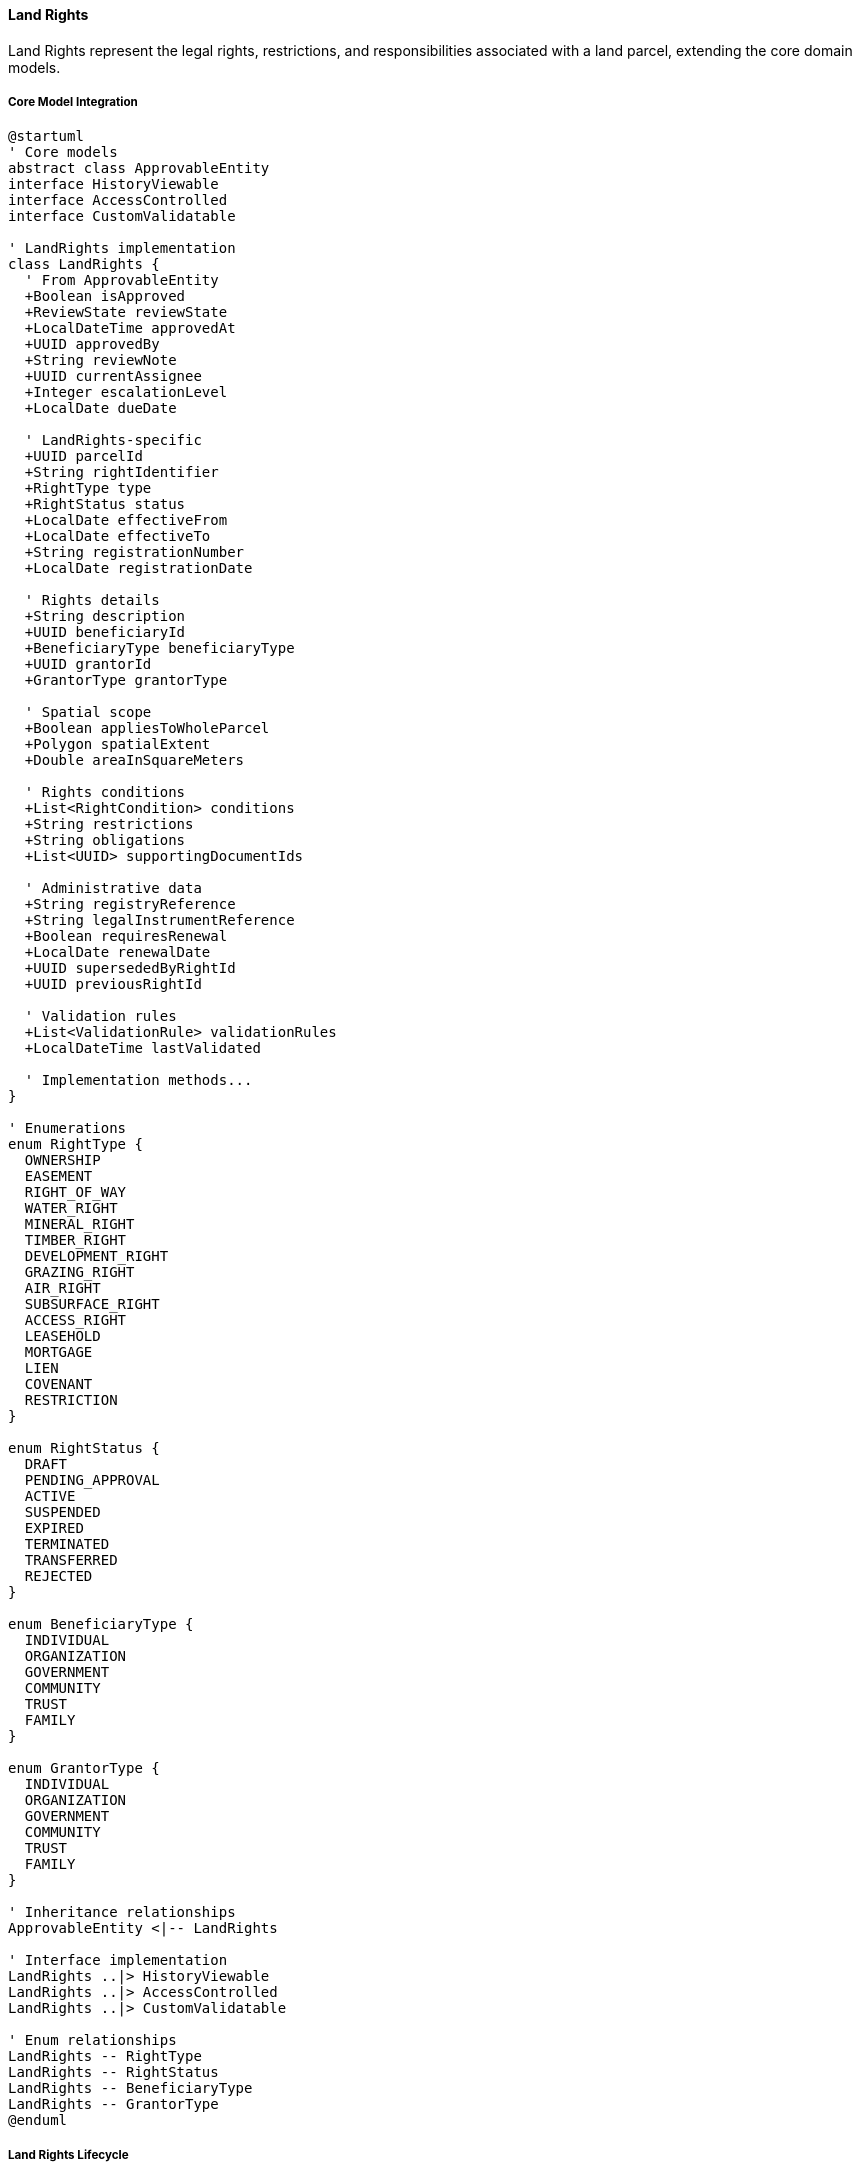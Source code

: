 ==== Land Rights

Land Rights represent the legal rights, restrictions, and responsibilities associated with a land parcel, extending the core domain models.

===== Core Model Integration

[plantuml]
----
@startuml
' Core models
abstract class ApprovableEntity
interface HistoryViewable
interface AccessControlled
interface CustomValidatable

' LandRights implementation
class LandRights {
  ' From ApprovableEntity
  +Boolean isApproved
  +ReviewState reviewState
  +LocalDateTime approvedAt
  +UUID approvedBy
  +String reviewNote
  +UUID currentAssignee
  +Integer escalationLevel
  +LocalDate dueDate
  
  ' LandRights-specific
  +UUID parcelId
  +String rightIdentifier
  +RightType type
  +RightStatus status
  +LocalDate effectiveFrom
  +LocalDate effectiveTo
  +String registrationNumber
  +LocalDate registrationDate
  
  ' Rights details
  +String description
  +UUID beneficiaryId
  +BeneficiaryType beneficiaryType
  +UUID grantorId
  +GrantorType grantorType
  
  ' Spatial scope
  +Boolean appliesToWholeParcel
  +Polygon spatialExtent
  +Double areaInSquareMeters
  
  ' Rights conditions
  +List<RightCondition> conditions
  +String restrictions
  +String obligations
  +List<UUID> supportingDocumentIds
  
  ' Administrative data
  +String registryReference
  +String legalInstrumentReference
  +Boolean requiresRenewal
  +LocalDate renewalDate
  +UUID supersededByRightId
  +UUID previousRightId
  
  ' Validation rules
  +List<ValidationRule> validationRules
  +LocalDateTime lastValidated
  
  ' Implementation methods...
}

' Enumerations
enum RightType {
  OWNERSHIP
  EASEMENT
  RIGHT_OF_WAY
  WATER_RIGHT
  MINERAL_RIGHT
  TIMBER_RIGHT
  DEVELOPMENT_RIGHT
  GRAZING_RIGHT
  AIR_RIGHT
  SUBSURFACE_RIGHT
  ACCESS_RIGHT
  LEASEHOLD
  MORTGAGE
  LIEN
  COVENANT
  RESTRICTION
}

enum RightStatus {
  DRAFT
  PENDING_APPROVAL
  ACTIVE
  SUSPENDED
  EXPIRED
  TERMINATED
  TRANSFERRED
  REJECTED
}

enum BeneficiaryType {
  INDIVIDUAL
  ORGANIZATION
  GOVERNMENT
  COMMUNITY
  TRUST
  FAMILY
}

enum GrantorType {
  INDIVIDUAL
  ORGANIZATION
  GOVERNMENT
  COMMUNITY
  TRUST
  FAMILY
}

' Inheritance relationships
ApprovableEntity <|-- LandRights

' Interface implementation
LandRights ..|> HistoryViewable
LandRights ..|> AccessControlled
LandRights ..|> CustomValidatable

' Enum relationships
LandRights -- RightType
LandRights -- RightStatus
LandRights -- BeneficiaryType
LandRights -- GrantorType
@enduml
----

===== Land Rights Lifecycle

[plantuml]
----
@startuml
[*] --> Draft : create

state Draft {
  state "Initial Data Entry" as Initial
  state "Boundary Definition" as Boundary
  state "Document Association" as Documents
  state "Validation" as Validation
  
  [*] --> Initial
  Initial --> Boundary : define spatial extent
  Initial --> Documents : attach supporting documents
  Boundary --> Validation : validate
  Documents --> Validation : validate
  Validation --> [*] : valid
  Validation --> Initial : invalid
}

Draft --> Pending : submit for approval
Pending --> Review : assign reviewer
Review --> Revisions : request changes
Revisions --> Pending : resubmit
Review --> Rejected : reject
Review --> Approved : approve
Approved --> Active : activate

state Active {
  state "Normal Operation" as Normal
  state "Modification Request" as Modification
  state "Renewal Process" as Renewal
  
  [*] --> Normal
  Normal --> Modification : request modification
  Normal --> Renewal : initiate renewal
  
  Modification --> Normal : modification complete
  Renewal --> Normal : renewal complete
}

Active --> Suspended : suspend
Suspended --> Active : reinstate
Active --> Expired : expiration date reached
Expired --> Active : renew
Active --> Terminated : terminate
Terminated --> [*]
Rejected --> [*]
@enduml
----

===== Land Right Registration Process

[plantuml]
----
@startuml
|Rights Holder|
start
:Request right registration;
:Submit supporting documents;

|Land Registry Officer|
:Review right request;
:Verify documentation;
if (Documentation Valid?) then (yes)
  :Create right record;
else (no)
  :Request additional documentation;
  |Rights Holder|
  :Provide additional documentation;
  note right
    Return to verification
  end note
endif

|Land Registry Officer|
:Verify parcel ownership;
if (Ownership Verified?) then (yes)
  :Continue processing;
else (no)
  :Reject right request;
  stop
endif

|Land Registry System|
:Validate right against parcel;
:Check for conflicting rights;
if (Validation Passed?) then (yes)
  :Prepare right record;
else (no)
  :Report rights conflicts;
  |Land Registry Officer|
  :Resolve conflicts;
  note right
    Return to validation
  end note
endif

|Land Registry Officer|
:Define spatial extent (if applicable);
:Set conditions and restrictions;
:Submit for approval;

|Rights Approver|
:Review right registration;
if (Approve?) then (yes)
  :Approve right;
else (no)
  :Return with comments;
  |Land Registry Officer|
  :Make corrections;
  note right
    Return to review
  end note
endif

|Land Registry System|
:Register right as active;
:Generate right certificate;
:Update parcel rights references;
:Publish right registration event;

|Rights Holder|
:Receive right certificate;

stop
@enduml
----

===== Land Rights Modification Process

[plantuml]
----
@startuml
|Rights Holder|
start
:Request right modification;
:Specify changes needed;

|Land Registry Officer|
:Review modification request;
:Verify requestor authority;
if (Authority Verified?) then (yes)
  :Create modification record;
else (no)
  :Reject modification request;
  stop
endif

|Land Registry System|
:Create copy of existing right;
:Apply requested changes;
:Validate modified right;
if (Validation Passed?) then (yes)
  :Prepare modification for review;
else (no)
  :Report validation issues;
  |Land Registry Officer|
  :Correct issues;
  note right
    Return to validation
  end note
endif

|Rights Approver|
:Review right modification;
if (Approve?) then (yes)
  :Approve modification;
else (no)
  :Return with comments;
  |Land Registry Officer|
  :Make corrections;
  note right
    Return to review
  end note
endif

|Land Registry System|
:Update right record;
:Create historical version of previous right;
:Set right relationship (supersedes/previous);
:Publish right modification event;

|Rights Holder|
:Receive updated certificate;

stop
@enduml
----

===== Contextual Use Cases

Here are specific real-world scenarios demonstrating how Land Rights are used in the system:

====== Water Rights Registration for Agricultural Land

*Scenario:* Farmer registering water extraction rights from a river adjacent to agricultural land

[plantuml]
----
@startuml
actor "Farmer Hari" as Farmer
participant "Land Registry\nOffice" as Registry
participant "LandParcel" as Parcel
participant "LandRights" as Rights
participant "Water Resources\nDepartment" as Water
participant "Notification\nService" as Notify

Farmer -> Registry : Apply for water extraction rights
Registry -> Parcel : Verify parcel ownership
activate Parcel
Registry <-- Parcel : Confirm Hari owns adjacent land
deactivate Parcel

Registry -> Water : Request water availability assessment
activate Water
Water -> Water : Assess river flow capacity
Water -> Water : Check existing extraction rights
Water -> Water : Calculate sustainable extraction limit
Registry <-- Water : Assessment report - 5000L/day available
deactivate Water

Registry -> Rights : Create water right
activate Rights
Rights -> Rights : Set type = WATER_RIGHT
Rights -> Rights : Set beneficiaryId = Hari's ID
Rights -> Rights : Set spatialExtent = river access point
Rights -> Rights : Add condition: max 3000L/day
Rights -> Rights : Add condition: no extraction Jan-Feb (dry season)
Rights -> Rights : Set effectiveFrom = currentDate
Rights -> Rights : Set effectiveTo = currentDate + 5 years
Rights -> Rights : Set reviewState = PENDING
Registry <-- Rights : Water right created
deactivate Rights

Registry -> Registry : Review supporting documents
Registry -> Rights : Approve water right
activate Rights
Rights -> Rights : Set isApproved = true
Rights -> Rights : Set reviewState = APPROVED
Rights -> Rights : Generate registration number
Registry <-- Rights : Approved water right
deactivate Rights

Registry -> Notify : Notify downstream users
activate Notify
Notify -> Notify : Identify affected landowners
Notify -> Notify : Send notifications with right details
Registry <-- Notify : Notification confirmation
deactivate Notify

Registry -> Farmer : Issue water right certificate
@enduml
----

*Real-World Context:*
Farmer Hari owns agricultural land in Chitwan district that borders the Rapti River. He needs water for irrigation of his 3-hectare paddy field. After submitting an application with proof of land ownership, the Land Registry forwards the request to the Water Resources Department for technical assessment. The department determines that Hari can sustainably extract up to 3000 liters per day, except during January and February when river levels are low. The system creates a WATER_RIGHT with these specific conditions, a five-year term, and precise coordinates for the extraction point. Once approved, the system automatically notifies downstream users about the new water extraction. Hari receives a certificate with a QR code that links to the digital record, which water resource officers can scan during field inspections to verify compliance with extraction limits.

====== Mortgage Registration on Urban Property

*Scenario:* Bank registering a mortgage right on residential property as loan collateral

[plantuml]
----
@startuml
actor "Loan Applicant\nSarita" as Borrower
actor "Bank Officer" as Bank
participant "Land Registry\nOffice" as Registry
participant "LandRights" as Rights
participant "LandParcel" as Parcel
participant "Validation\nService" as Validate
participant "Document\nStorage" as Docs

Borrower -> Bank : Apply for home loan (NPR 5,000,000)
Bank -> Registry : Request property verification
Registry -> Parcel : Check property details
activate Parcel
Registry <-- Parcel : Property value assessment
deactivate Parcel

Registry -> Rights : Check existing rights
activate Rights
Registry <-- Rights : No existing mortgages or liens
deactivate Rights

Bank -> Borrower : Approve loan application
Bank -> Docs : Upload mortgage agreement
activate Docs
Bank <-- Docs : Document stored with ID
deactivate Docs

Bank -> Registry : Request mortgage registration
Registry -> Rights : Create mortgage right
activate Rights
Rights -> Rights : Set type = MORTGAGE
Rights -> Rights : Set beneficiaryId = Bank's ID
Rights -> Rights : Set grantorId = Sarita's ID
Rights -> Rights : Set appliesToWholeParcel = true
Rights -> Rights : Add condition: loan NPR 5,000,000
Rights -> Rights : Add condition: 10-year term
Rights -> Rights : Add condition: 12% interest rate
Rights -> Rights : Set supportingDocumentIds = [mortgageDoc]
Registry <-- Rights : Mortgage right created
deactivate Rights

Registry -> Validate : Validate mortgage right
activate Validate
Validate -> Validate : Check for conflicting rights
Validate -> Validate : Verify parcel value vs loan amount
Validate -> Validate : Confirm all legal requirements met
Registry <-- Validate : Validation passed
deactivate Validate

Registry -> Rights : Approve mortgage right
activate Rights
Rights -> Rights : Set isApproved = true
Rights -> Rights : Set reviewState = APPROVED
Rights -> Rights : Set status = ACTIVE
Registry <-- Rights : Approved mortgage right
deactivate Rights

Registry -> Bank : Issue mortgage certificate
Registry -> Borrower : Send mortgage notification
@enduml
----

*Real-World Context:*
Sarita has purchased a new apartment in Kathmandu's Baluwatar area and is taking a NPR 5,000,000 loan from Nepal Bank Ltd. The bank officer initiates a mortgage registration in the system after the loan is approved. The LandParcel entity is verified to ensure Sarita is the rightful owner and that the property is valued appropriately for the loan amount (property valued at NPR 8,000,000). The system checks for existing encumbrances and finds none. A mortgage right is created, linking the bank as beneficiary and Sarita as grantor, with specific conditions detailing the loan amount, term, interest rate, and payment schedule. The CustomValidatable interface ensures all mortgage validation rules are satisfied, including the loan-to-value ratio (maximum 70%). Once approved by the registry office, the mortgage is recorded and both Sarita and the bank receive digital certificates. Additionally, the bank is automatically registered for event notifications if any transaction is attempted on the property.

====== Easement Registration for Access Road

*Scenario:* Registering an access easement across neighboring property

[plantuml]
----
@startuml
actor "Landowner\nRamesh" as Servient
actor "Landowner\nShyam" as Dominant
participant "Land Registry\nOffice" as Registry
participant "LandParcel A" as ParcelA
participant "LandParcel B" as ParcelB
participant "LandRights" as Rights
participant "Survey\nDepartment" as Survey
participant "Meditation\nService" as Mediation

Dominant -> Registry : Apply for access easement
Registry -> ParcelA : Verify Ramesh's parcel
activate ParcelA
Registry <-- ParcelA : Parcel details (servient tenement)
deactivate ParcelA

Registry -> ParcelB : Verify Shyam's parcel
activate ParcelB
Registry <-- ParcelB : Parcel details (dominant tenement)
deactivate ParcelB

Registry -> Registry : Verify parcels are adjacent
Registry -> Servient : Request consent

alt Consent Given Voluntarily
  Servient -> Registry : Provide written consent
  
  Registry -> Survey : Request easement survey
  activate Survey
  Survey -> Survey : Define access road coordinates
  Survey -> Survey : Measure 3m width x 25m length
  Registry <-- Survey : Easement spatial details
  deactivate Survey
  
  Registry -> Rights : Create easement right
  activate Rights
  Rights -> Rights : Set type = EASEMENT
  Rights -> Rights : Set spatialExtent = survey coordinates
  Rights -> Rights : Set beneficiaryId = Shyam's ID
  Rights -> Rights : Set grantorId = Ramesh's ID
  Rights -> Rights : Add condition: foot and vehicle access only
  Rights -> Rights : Add condition: maintenance responsibilities
  Rights -> Rights : Add condition: no parking on easement
  Rights -> Rights : Set areaInSquareMeters = 75.0
  Registry <-- Rights : Easement right created
  deactivate Rights
  
else Consent Not Given
  Registry -> Mediation : Initiate mediation process
  activate Mediation
  Mediation -> Mediation : Schedule hearing
  Mediation -> Mediation : Conduct site inspection
  Mediation -> Mediation : Evaluate necessity
  Registry <-- Mediation : Mediation outcome
  deactivate Mediation
  
  alt Mediation Successful
    Servient -> Registry : Consent with conditions
    Registry -> Rights : Create easement with special conditions
  else Mediation Failed
    Registry -> Registry : Determine if easement of necessity
    alt Necessity Proven
      Registry -> Rights : Create court-ordered easement
    else Necessity Not Proven
      Registry -> Dominant : Reject easement request
      stop
    end
  end
end

Registry -> Rights : Finalize easement
activate Rights
Rights -> Rights : Set isApproved = true
Rights -> Rights : Set reviewState = APPROVED
Rights -> Rights : Set status = ACTIVE
Registry <-- Rights : Approved easement
deactivate Rights

Registry -> Servient : Issue easement notification
Registry -> Dominant : Issue easement certificate
@enduml
----

*Real-World Context:*
Shyam owns a landlocked parcel in Kavre district that requires access through Ramesh's adjacent property to reach the public road. Using the Land Rights system, Shyam applies for an EASEMENT right. The system verifies the spatial relationship between parcels using the SpatialEntity capabilities. Ramesh voluntarily consents after negotiating conditions including a 3-meter width limitation, restriction to residential traffic only, and shared maintenance responsibilities. A surveyor uses GPS to precisely map the easement path across Ramesh's land, and these coordinates are stored in the spatialExtent field of the LandRights entity. The system applies specialized validation rules through the CustomValidatable interface to ensure the easement follows the shortest practical route and minimizes impact on Ramesh's property. Once approved, both landowners receive notifications, and the easement appears on property maps for both parcels. Future property transfers will automatically include this easement as it attaches to the land, not the owners.

====== Mineral Rights Leasing on Rural Land

*Scenario:* Government leasing mineral extraction rights to a mining company

[plantuml]
----
@startuml
actor "Ministry of Mines" as Ministry
actor "Mining Company" as Company
participant "Land Registry\nOffice" as Registry
participant "LandParcel" as Parcel
participant "LandRights" as Rights
participant "Environmental\nDepartment" as Env
participant "Community\nConsultation" as Community

Ministry -> Parcel : Identify suitable mining area
activate Parcel
Ministry <-- Parcel : 15 hectares in Makwanpur district
deactivate Parcel

Ministry -> Community : Conduct public consultation
activate Community
Community -> Community : Hold public hearings
Community -> Community : Document community concerns
Ministry <-- Community : Consultation report
deactivate Community

Ministry -> Env : Request environmental assessment
activate Env
Env -> Env : Conduct impact study
Env -> Env : Define environmental safeguards
Ministry <-- Env : Environmental conditions
deactivate Env

Company -> Ministry : Submit mining lease bid
Ministry -> Ministry : Evaluate technical capability
Ministry -> Ministry : Evaluate financial proposal
Ministry -> Company : Award mining lease

Ministry -> Registry : Request mineral right registration
Registry -> Rights : Create mineral right
activate Rights
Rights -> Rights : Set type = MINERAL_RIGHT
Rights -> Rights : Set beneficiaryId = Company's ID
Rights -> Rights : Set grantorId = Government ID
Rights -> Rights : Set effectiveFrom = currentDate
Rights -> Rights : Set effectiveTo = currentDate + 10 years
Rights -> Rights : Set spatialExtent = mining area coordinates
Rights -> Rights : Add condition: limestone extraction only
Rights -> Rights : Add condition: maximum 5000 tonnes/month
Rights -> Rights : Add condition: 7.5% royalty payment
Rights -> Rights : Add condition: quarterly environmental reports
Rights -> Rights : Add condition: land restoration bond
Registry <-- Rights : Mineral right created
deactivate Rights

Registry -> Rights : Approve mineral right
activate Rights
Rights -> Rights : Set isApproved = true
Rights -> Rights : Set reviewState = APPROVED
Rights -> Rights : Set status = ACTIVE
Registry <-- Rights : Approved mineral right
deactivate Rights

Registry -> Company : Issue mineral rights certificate
Registry -> Parcel : Update parcel with right reference
@enduml
----

*Real-World Context:*
The Ministry of Mines has identified a limestone deposit on government-owned land in Makwanpur district. After geological surveys confirm commercial viability, the Ministry conducts required community consultations and environmental assessments. XYZ Mining Company wins the competitive bidding process for extraction rights. The system creates a MINERAL_RIGHT with precisely defined spatial boundaries (using polygon coordinates) that cover only the extraction zone, not the entire land parcel. Specific conditions are attached including extraction limits, environmental safeguards, community development requirements, and a rehabilitation bond. The right has a 10-year term with a review after 5 years. The CustomValidatable interface ensures compliance with mining regulations, including automatic validation of company licenses and environmental clearances. The system schedules automatic notifications for quarterly royalty payments and report submissions. When the company submits their mandatory reports, the system tracks compliance against the conditions defined in the rights record.

====== Time-Limited Development Rights for Urban Construction

*Scenario:* Municipality granting special development rights for a commercial project

[plantuml]
----
@startuml
actor "Developer\nDurga Developers" as Developer
participant "Municipal\nPlanning Office" as Municipal
participant "LandParcel" as Parcel
participant "LandRights" as Rights
participant "LandZoning" as Zoning
participant "Compliance\nMonitoring" as Compliance

Developer -> Municipal : Submit development proposal
activate Municipal
Municipal -> Parcel : Verify parcel details
activate Parcel
Municipal <-- Parcel : Parcel information
deactivate Parcel

Municipal -> Zoning : Check current zoning
activate Zoning
Municipal <-- Zoning : Mixed-use zone, max 5 floors
deactivate Zoning

Municipal -> Municipal : Review proposal for 8-story hotel
Municipal -> Municipal : Determine public benefit
Municipal -> Municipal : Assess infrastructure impact
Municipal -> Municipal : Calculate developer contributions

Municipal -> Rights : Create development right
activate Rights
Rights -> Rights : Set type = DEVELOPMENT_RIGHT
Rights -> Rights : Set beneficiaryId = Developer's ID
Rights -> Rights : Set grantorId = Municipality ID
Rights -> Rights : Set effectiveFrom = approvalDate
Rights -> Rights : Set effectiveTo = approvalDate + 3 years
Rights -> Rights : Add condition: max 8 floors
Rights -> Rights : Add condition: 20% affordable retail space
Rights -> Rights : Add condition: public plaza (250 sq.m)
Rights -> Rights : Add condition: infrastructure fee NPR 2.5M
Rights -> Rights : Add condition: construction timeline
Municipal <-- Rights : Development right created
deactivate Rights
deactivate Municipal

Municipal -> Rights : Approve development right
activate Rights
Rights -> Rights : Set isApproved = true
Rights -> Rights : Set reviewState = APPROVED
Rights -> Rights : Set status = ACTIVE
Municipal <-- Rights : Approved development right
deactivate Rights

Municipal -> Developer : Issue development certificate
Developer -> Developer : Begin construction

Compliance -> Rights : Monitor compliance
activate Rights
Compliance -> Rights : Record milestone completions
Rights -> Rights : Update compliance records
Compliance <-- Rights : Compliance status
deactivate Rights

alt Development Completed on Time
  Developer -> Municipal : Request completion certificate
  Municipal -> Rights : Mark development right as fulfilled
  activate Rights
  Rights -> Rights : Set status = TERMINATED
  Rights -> Rights : Set terminationReason = "Completed"
  Municipal <-- Rights : Rights fulfilled
  deactivate Rights
  
else Development Not Completed
  Compliance -> Rights : Flag expired rights
  activate Rights
  Rights -> Rights : Set status = EXPIRED
  Municipal -> Municipal : Determine penalties
  Compliance <-- Rights : Rights expired
  deactivate Rights
end

Municipal -> Developer : Issue outcome notification
@enduml
----

*Real-World Context:*
Durga Developers owns a parcel in a prime location in Pokhara's lakeside area, which is currently zoned for 5-story buildings. They propose an 8-story luxury hotel that exceeds zoning but offers public benefits including a lakefront plaza and affordable retail spaces. The municipality grants special DEVELOPMENT_RIGHT through the system, which records specific entitlements beyond standard zoning. The right is time-limited to 3 years for construction completion and includes detailed conditions: maximum height of 8 stories, 20% affordable retail space, a 250 sq.m. public plaza, NPR 2.5 million infrastructure contribution, and specific construction milestones. The CustomValidatable interface enforces validation rules like the "proportionality test" (ensuring public benefits justify the zoning variance) and automatically calculates required fees based on the additional floor area. The system schedules compliance inspections at key milestones and can automatically expire the rights if deadlines are missed. If the developer meets all conditions within the timeline, the rights are recorded as fulfilled; otherwise, the system triggers penalty calculations.

====== Agricultural Land Lease Registration

*Scenario:* Registering a long-term agricultural lease between landowner and farmer

[plantuml]
----
@startuml
actor "Landowner\nGopal" as Owner
actor "Tenant Farmer\nSantosh" as Tenant
participant "Land Registry\nOffice" as Registry
participant "LandParcel" as Parcel
participant "LandRights" as Rights
participant "Document\nRegistry" as Docs
participant "Tax\nAuthority" as Tax

Owner -> Registry : Initiate agricultural lease registration
Registry -> Parcel : Verify ownership
activate Parcel
Registry <-- Parcel : Ownership confirmed
deactivate Parcel

Owner -> Tenant : Negotiate lease terms
Tenant -> Tenant : Accept 15-year lease terms

Owner -> Docs : Submit lease agreement
activate Docs
Docs -> Docs : Store and digitize agreement
Owner <-- Docs : Document reference ID
deactivate Docs

Owner -> Registry : Request lease right registration
Registry -> Rights : Create leasehold right
activate Rights
Rights -> Rights : Set type = LEASEHOLD
Rights -> Rights : Set beneficiaryId = Santosh's ID
Rights -> Rights : Set grantorId = Gopal's ID
Rights -> Rights : Set effectiveFrom = currentDate
Rights -> Rights : Set effectiveTo = currentDate + 15 years
Rights -> Rights : Set appliesToWholeParcel = true
Rights -> Rights : Add condition: annual rent NPR 50,000
Rights -> Rights : Add condition: tenant handles irrigation
Rights -> Rights : Add condition: organic farming only
Rights -> Rights : Add condition: crop rotation required
Rights -> Rights : Set supportingDocumentIds = [leaseDoc]
Registry <-- Rights : Leasehold right created
deactivate Rights

Registry -> Tax : Register lease for tax assessment
activate Tax
Tax -> Tax : Calculate lease tax (1.5%)
Tax -> Tax : Generate tax payment notice
Registry <-- Tax : Tax assessment complete
deactivate Tax

Registry -> Rights : Approve leasehold right
activate Rights
Rights -> Rights : Set isApproved = true
Rights -> Rights : Set reviewState = APPROVED
Rights -> Rights : Set status = ACTIVE
Registry <-- Rights : Approved leasehold
deactivate Rights

Registry -> Owner : Issue lease registration certificate
Registry -> Tenant : Issue tenant rights certificate
@enduml
----

*Real-World Context:*
Gopal owns a 5-hectare agricultural parcel in Jhapa district but lives in Kathmandu. He arranges a 15-year agricultural lease with Santosh, a local farmer. Through the Land Registry, they register a LEASEHOLD right that precisely documents their arrangement. The system records all lease terms: annual rent of NPR 50,000, tenant responsibility for irrigation infrastructure, requirement for organic farming methods, and mandated crop rotation. The HistoryViewable interface allows both parties to track any changes to the lease terms over time. The system automatically calculates the lease tax (1.5% of annual rent) and notifies the tax authority. Both parties receive digital and physical certificates confirming the registered lease. The system will send automatic notifications before the lease expiration date and track any rent adjustments or condition modifications through the approval workflow. If Gopal decides to sell the land during the lease period, the system will automatically flag the active lease during the sale process to ensure the new owner honors the existing lease terms.

===== CustomValidatable Implementation

Land Rights implements the CustomValidatable interface for complex validation rules:

[plantuml]
----
@startuml
participant "RightsService" as Service
participant "LandRights\nimplements CustomValidatable" as Rights
participant "ValidationRuleEngine" as RuleEngine
participant "RightTypeValidatorFactory" as ValidatorFactory
participant "SpatialValidationService" as SpatialValidation

Service -> Rights : validate()
activate Rights

Rights -> Rights : getValidationRules()
activate Rights
Rights <-- Rights : rules
deactivate Rights

Rights -> ValidatorFactory : getValidator(rightType)
activate ValidatorFactory
Rights <-- ValidatorFactory : typeSpecificValidator
deactivate ValidatorFactory

Rights -> typeSpecificValidator : validate(this)
activate typeSpecificValidator
Rights <-- typeSpecificValidator : typeValidationResult
deactivate typeSpecificValidator

Rights -> RuleEngine : executeRules(rules, this)
activate RuleEngine
RuleEngine -> RuleEngine : executeConflictRules()
RuleEngine -> RuleEngine : executeDurationRules()
RuleEngine -> RuleEngine : executeConditionRules()
Rights <-- RuleEngine : ruleValidationResults
deactivate RuleEngine

alt Spatial Extent Defined
  Rights -> SpatialValidation : validateSpatialExtent(parcelId, spatialExtent)
  activate SpatialValidation
  Rights <-- SpatialValidation : spatialValidationResult
  deactivate SpatialValidation
end

Rights -> Rights : combineValidationResults()

Service <-- Rights : validationResult
deactivate Rights

Service -> Rights : validateField("effectiveTo", newDate)
activate Rights
Rights -> Rights : getRulesByField("effectiveTo")
Rights -> RuleEngine : executeFieldRules(rules, "effectiveTo", newDate)
activate RuleEngine
Rights <-- RuleEngine : fieldValidationResult
deactivate RuleEngine
Service <-- Rights : fieldValidationResult
deactivate Rights
@enduml
----

===== AccessControlled Implementation

Land Rights implements the AccessControlled interface to manage permissions:

[plantuml]
----
@startuml
participant "SecurityService" as Security
participant "LandRights\nimplements AccessControlled" as Rights
participant "AccessControlRepository" as ACRepo
participant "LandParcelRepository" as ParcelRepo

Security -> Rights : hasPermission(user, Permission.VIEW)
activate Rights

Rights -> Rights : getAccessControlList()
activate Rights
Rights -> ACRepo : findByEntityTypeAndEntityId("LandRights", id)
activate ACRepo
Rights <-- ACRepo : accessControlEntries
deactivate ACRepo
Rights <-- Rights : entries
deactivate Rights

alt Direct permission exists
  Rights -> Rights : checkDirectPermission(user, entries, Permission.VIEW)
  Rights -> Rights : return true/false based on direct permission
else Check beneficiary permission
  Rights -> Rights : isBeneficiary(user, beneficiaryId)
  alt User is beneficiary
    Rights -> Rights : return true (beneficiary has implicit VIEW permission)
  else User is not beneficiary
    Rights -> ParcelRepo : findById(parcelId)
    activate ParcelRepo
    Rights <-- ParcelRepo : parcel
    deactivate ParcelRepo
    
    Rights -> ParcelRepo : isParcelOwner(user, parcel)
    activate ParcelRepo
    Rights <-- ParcelRepo : isOwner
    deactivate ParcelRepo
    
    alt User is parcel owner
      Rights -> Rights : return true (owner has implicit VIEW permission)
    else User is not owner
      Rights -> Rights : return false (no VIEW permission)
    end
  end
end

Security <-- Rights : permissionResult
deactivate Rights
@enduml
----

===== HistoryViewable Implementation

Land Rights implements the HistoryViewable interface to track changes:

[plantuml]
----
@startuml
participant "AdminUI" as UI
participant "RightsHistoryService" as History
participant "LandRights\nimplements HistoryViewable" as Rights
participant "EntityVersionRepository" as Versions
participant "RightsChangeRepository" as Changes

UI -> History : getRightsHistory(rightsId)
activate History

History -> Rights : getChangeHistory()
activate Rights
Rights -> Changes : findByEntityTypeAndEntityId("LandRights", id)
activate Changes
Rights <-- Changes : changeRecords
deactivate Changes
History <-- Rights : changeHistory
deactivate Rights

History -> Rights : getHistorySnapshot(timestamp)
activate Rights
Rights -> Versions : findByEntityTypeAndEntityIdAndTimestamp("LandRights", id, timestamp)
activate Versions
Rights <-- Versions : versionData
deactivate Versions
History <-- Rights : snapshotAtPointInTime
deactivate Rights

UI <- History : rightsHistoryData
deactivate History

UI -> History : compareRightsVersions(rightsId, date1, date2)
activate History

History -> Rights : getHistorySnapshot(date1)
activate Rights
History <-- Rights : snapshot1
deactivate Rights

History -> Rights : getHistorySnapshot(date2)
activate Rights
History <-- Rights : snapshot2
deactivate Rights

History -> History : compareRightsData(snapshot1, snapshot2)
History -> History : highlightSignificantChanges()

UI <-- History : comparisonResults
deactivate History

@enduml
----

===== Rights Conflict Detection

[plantuml]
----
@startuml
participant "RightsService" as Service
participant "LandRights" as Rights
participant "LandRightsRepository" as Repository
participant "SpatialOverlapService" as Spatial
participant "RightConflictDetector" as Detector

Service -> Rights : validateAgainstExistingRights()
activate Rights

Rights -> Repository : findActiveRightsByParcelId(parcelId)
activate Repository
Rights <-- Repository : existingRights
deactivate Repository

alt Rights applies to whole parcel
  Rights -> Rights : filterRightsByType(existingRights, type)
  activate Rights
  Rights -> Detector : checkTypeCompatibility(type, existingRights)
  activate Detector
  Rights <-- Detector : typeConflicts
  deactivate Detector
  Rights <-- Rights : filteredRightsByType
  deactivate Rights
else Rights applies to specific area
  Rights -> Rights : getSpatialExtent()
  activate Rights
  Rights <-- Rights : spatialExtent
  deactivate Rights
  
  Rights -> Spatial : findOverlappingRights(spatialExtent, existingRights)
  activate Spatial
  Rights <-- Spatial : overlappingRights
  deactivate Spatial
  
  Rights -> Detector : analyzeOverlappingRights(overlappingRights, type)
  activate Detector
  Rights <-- Detector : spatialConflicts
  deactivate Detector
end

Rights -> Rights : combineConflicts(typeConflicts, spatialConflicts)
Rights -> Rights : categorizeConflictSeverity()

Service <-- Rights : conflictAnalysisResult
deactivate Rights

alt Severe conflicts
  Service -> Service : rejectRightRegistration(rights, conflicts)
else Minor conflicts
  Service -> Service : flagRightForReview(rights, conflicts)
else No conflicts
  Service -> Service : proceedWithRegistration(rights)
end

@enduml
----

===== Land Rights Data Model

[plantuml]
----
@startuml
' Core models
abstract class ApprovableEntity
interface HistoryViewable
interface AccessControlled
interface CustomValidatable

' Supporting Classes
class RightCondition {
  +UUID id
  +String conditionText
  +ConditionType type
  +Boolean isMandatory
  +LocalDate effectiveFrom
  +LocalDate effectiveTo
  +String enforcementMechanism
  +String verificationMethod
  +Boolean isComplied
  +LocalDateTime lastComplianceCheck
  +String complianceNotes
  +List<UUID> complianceEvidenceIds
}

class ValidationRule {
  +UUID id
  +String name
  +String description
  +RuleType type
  +String ruleExpression
  +Boolean isActive
  +Integer priority
  +String errorMessage
  +String warningMessage
  +List<String> applicableFields
}

enum RuleType {
  REQUIRED_FIELD
  DATE_RANGE
  MIN_MAX_VALUE
  SPATIAL_CONTAINMENT
  DEPENDENCY
  PERMISSION_BASED
  CUSTOM_LOGIC
}

enum ConditionType {
  USAGE_LIMITATION
  DEVELOPMENT_RESTRICTION
  MAINTENANCE_REQUIREMENT
  PAYMENT_OBLIGATION
  NOTIFICATION_REQUIREMENT
  REGULATORY_COMPLIANCE
  ENVIRONMENTAL_PROTECTION
  CULTURAL_HERITAGE_PROTECTION
  THIRD_PARTY_CONSENT
  TIME_LIMITATION
}

' LandRights implementation
class LandRights {
  ' From ApprovableEntity
  +Boolean isApproved
  +ReviewState reviewState
  +LocalDateTime approvedAt
  +UUID approvedBy
  +String reviewNote
  +UUID currentAssignee
  +Integer escalationLevel
  +LocalDate dueDate
  
  ' LandRights-specific
  +UUID parcelId
  +String rightIdentifier
  +RightType type
  +RightStatus status
  +LocalDate effectiveFrom
  +LocalDate effectiveTo
  +String registrationNumber
  +LocalDate registrationDate
  
  ' Rights details
  +String description
  +UUID beneficiaryId
  +BeneficiaryType beneficiaryType
  +UUID grantorId
  +GrantorType grantorType
  
  ' Spatial scope
  +Boolean appliesToWholeParcel
  +Polygon spatialExtent
  +Double areaInSquareMeters
  
  ' Rights conditions
  +List<RightCondition> conditions
  +String restrictions
  +String obligations
  +List<UUID> supportingDocumentIds
  
  ' Administrative data
  +String registryReference
  +String legalInstrumentReference
  +Boolean requiresRenewal
  +LocalDate renewalDate
  +UUID supersededByRightId
  +UUID previousRightId
  
  ' Validation rules
  +List<ValidationRule> validationRules
  +LocalDateTime lastValidated
  +ValidationStatus validationStatus
  
  ' Methods
  +LandParcel getParcel()
  +Boolean isActive()
  +Boolean isExpired()
  +Boolean willExpireSoon(int daysThreshold)
  +List<Document> getSupportingDocuments()
  +UserProfile getBeneficiary()
  +UserProfile getGrantor()
  +Boolean hasConflictsWith(LandRights otherRight)
  +Boolean spatiallyOverlaps(LandRights otherRight)
  +Boolean isCompatibleWith(RightType otherType)
  +void transferTo(UUID newBeneficiaryId)
  +void extend(LocalDate newEndDate)
  +void addCondition(RightCondition condition)
  +void removeCondition(UUID conditionId)
  +void suspend(String reason)
  +void reinstate(String reason)
  +void terminate(String reason)
  
  ' CustomValidatable methods
  +ValidationResult validate()
  +List<ValidationRule> getValidationRules()
  +void addValidationRule(ValidationRule rule)
  +void removeValidationRule(UUID ruleId)
  +FieldValidationResult validateField(String fieldName, Object value)
}

' Enumerations
enum RightType {
  OWNERSHIP
  EASEMENT
  RIGHT_OF_WAY
  WATER_RIGHT
  MINERAL_RIGHT
  TIMBER_RIGHT
  DEVELOPMENT_RIGHT
  GRAZING_RIGHT
  AIR_RIGHT
  SUBSURFACE_RIGHT
  ACCESS_RIGHT
  LEASEHOLD
  MORTGAGE
  LIEN
  COVENANT
  RESTRICTION
}

enum RightStatus {
  DRAFT
  PENDING_APPROVAL
  ACTIVE
  SUSPENDED
  EXPIRED
  TERMINATED
  TRANSFERRED
  REJECTED
}

enum BeneficiaryType {
  INDIVIDUAL
  ORGANIZATION
  GOVERNMENT
  COMMUNITY
  TRUST
  FAMILY
}

enum GrantorType {
  INDIVIDUAL
  ORGANIZATION
  GOVERNMENT
  COMMUNITY
  TRUST
  FAMILY
}

enum ValidationStatus {
  NOT_VALIDATED
  VALIDATION_PASSED
  VALIDATION_FAILED
  VALIDATION_WARNING
  VALIDATION_IN_PROGRESS
}

' Inheritance relationships
ApprovableEntity <|-- LandRights

' Interface implementation
LandRights ..|> HistoryViewable
LandRights ..|> AccessControlled
LandRights ..|> CustomValidatable

' Class relationships
LandRights o-- "many" RightCondition
LandRights o-- "many" ValidationRule
RightCondition -- ConditionType
ValidationRule -- RuleType

' Enum relationships
LandRights -- RightType
LandRights -- RightStatus
LandRights -- BeneficiaryType
LandRights -- GrantorType
LandRights -- ValidationStatus
@enduml
----

===== Land Rights Events

[plantuml]
----
@startuml
class LandRightCreatedEvent {
  +UUID rightId
  +UUID parcelId
  +String rightIdentifier
  +RightType type
  +UUID beneficiaryId
  +LocalDateTime timestamp
  +UUID actorId
}

class LandRightApprovedEvent {
  +UUID rightId
  +UUID parcelId
  +String rightIdentifier
  +String registrationNumber
  +UUID approvedBy
  +LocalDateTime timestamp
  +UUID actorId
}

class LandRightModifiedEvent {
  +UUID rightId
  +UUID parcelId
  +String rightIdentifier
  +String modificationType
  +String modificationReason
  +LocalDateTime timestamp
  +UUID actorId
}

class LandRightStatusChangedEvent {
  +UUID rightId
  +UUID parcelId
  +String rightIdentifier
  +RightStatus oldStatus
  +RightStatus newStatus
  +String changeReason
  +LocalDateTime timestamp
  +UUID actorId
}

class LandRightExpiredEvent {
  +UUID rightId
  +UUID parcelId
  +String rightIdentifier
  +RightType type
  +LocalDate expirationDate
  +LocalDateTime timestamp
  +UUID actorId
}

class LandRightTransferredEvent {
  +UUID rightId
  +UUID parcelId
  +String rightIdentifier
  +UUID oldBeneficiaryId
  +UUID newBeneficiaryId
  +String transferReason
  +LocalDateTime timestamp
  +UUID actorId
}

abstract class DomainEvent
DomainEvent <|-- LandRightCreatedEvent
DomainEvent <|-- LandRightApprovedEvent
DomainEvent <|-- LandRightModifiedEvent
DomainEvent <|-- LandRightStatusChangedEvent
DomainEvent <|-- LandRightExpiredEvent
DomainEvent <|-- LandRightTransferredEvent
@enduml
----
